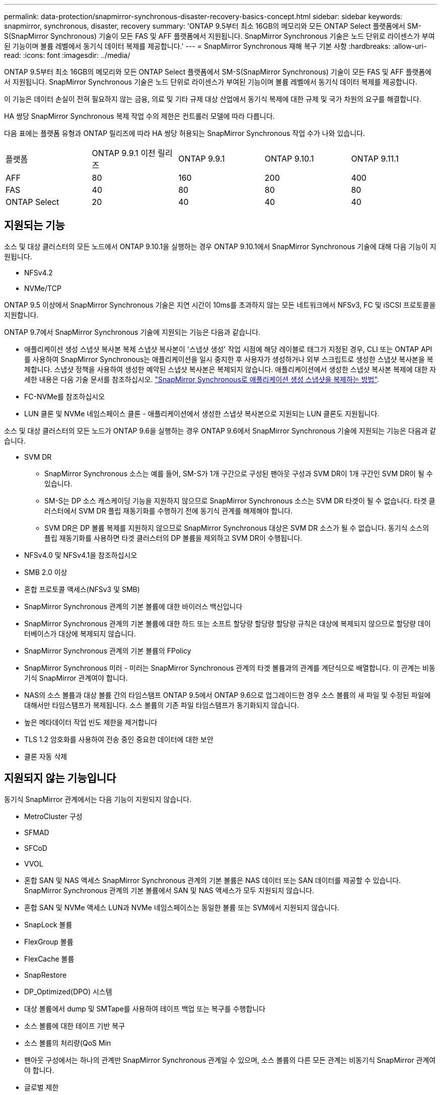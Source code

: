 ---
permalink: data-protection/snapmirror-synchronous-disaster-recovery-basics-concept.html 
sidebar: sidebar 
keywords: snapmirror, synchronous, disaster, recovery 
summary: 'ONTAP 9.5부터 최소 16GB의 메모리와 모든 ONTAP Select 플랫폼에서 SM-S(SnapMirror Synchronous) 기술이 모든 FAS 및 AFF 플랫폼에서 지원됩니다. SnapMirror Synchronous 기술은 노드 단위로 라이센스가 부여된 기능이며 볼륨 레벨에서 동기식 데이터 복제를 제공합니다.' 
---
= SnapMirror Synchronous 재해 복구 기본 사항
:hardbreaks:
:allow-uri-read: 
:icons: font
:imagesdir: ../media/


[role="lead"]
ONTAP 9.5부터 최소 16GB의 메모리와 모든 ONTAP Select 플랫폼에서 SM-S(SnapMirror Synchronous) 기술이 모든 FAS 및 AFF 플랫폼에서 지원됩니다. SnapMirror Synchronous 기술은 노드 단위로 라이센스가 부여된 기능이며 볼륨 레벨에서 동기식 데이터 복제를 제공합니다.

이 기능은 데이터 손실이 전혀 필요하지 않는 금융, 의료 및 기타 규제 대상 산업에서 동기식 복제에 대한 규제 및 국가 차원의 요구를 해결합니다.

HA 쌍당 SnapMirror Synchronous 복제 작업 수의 제한은 컨트롤러 모델에 따라 다릅니다.

다음 표에는 플랫폼 유형과 ONTAP 릴리즈에 따라 HA 쌍당 허용되는 SnapMirror Synchronous 작업 수가 나와 있습니다.

|===


| 플랫폼 | ONTAP 9.9.1 이전 릴리즈 | ONTAP 9.9.1 | ONTAP 9.10.1 | ONTAP 9.11.1 


 a| 
AFF
 a| 
80
 a| 
160
 a| 
200
 a| 
400



 a| 
FAS
 a| 
40
 a| 
80
 a| 
80
 a| 
80



 a| 
ONTAP Select
 a| 
20
 a| 
40
 a| 
40
 a| 
40

|===


== 지원되는 기능

소스 및 대상 클러스터의 모든 노드에서 ONTAP 9.10.1을 실행하는 경우 ONTAP 9.10.1에서 SnapMirror Synchronous 기술에 대해 다음 기능이 지원됩니다.

* NFSv4.2
* NVMe/TCP


ONTAP 9.5 이상에서 SnapMirror Synchronous 기술은 지연 시간이 10ms를 초과하지 않는 모든 네트워크에서 NFSv3, FC 및 iSCSI 프로토콜을 지원합니다.

ONTAP 9.7에서 SnapMirror Synchronous 기술에 지원되는 기능은 다음과 같습니다.

* 애플리케이션 생성 스냅샷 복사본 복제 스냅샷 복사본이 '스냅샷 생성' 작업 시점에 해당 레이블로 태그가 지정된 경우, CLI 또는 ONTAP API를 사용하여 SnapMirror Synchronous는 애플리케이션을 일시 중지한 후 사용자가 생성하거나 외부 스크립트로 생성한 스냅샷 복사본을 복제합니다. 스냅샷 정책을 사용하여 생성한 예약된 스냅샷 복사본은 복제되지 않습니다. 애플리케이션에서 생성한 스냅샷 복사본 복제에 대한 자세한 내용은 다음 기술 문서를 참조하십시오. link:https://kb.netapp.com/Advice_and_Troubleshooting/Data_Protection_and_Security/SnapMirror/How_to_replicate_application_created_snapshots_with_SnapMirror_Synchronous["SnapMirror Synchronous로 애플리케이션 생성 스냅샷을 복제하는 방법"^].
* FC-NVMe를 참조하십시오
* LUN 클론 및 NVMe 네임스페이스 클론 - 애플리케이션에서 생성한 스냅샷 복사본으로 지원되는 LUN 클론도 지원됩니다.


소스 및 대상 클러스터의 모든 노드가 ONTAP 9.6을 실행하는 경우 ONTAP 9.6에서 SnapMirror Synchronous 기술에 지원되는 기능은 다음과 같습니다.

* SVM DR
+
** SnapMirror Synchronous 소스는 예를 들어, SM-S가 1개 구간으로 구성된 팬아웃 구성과 SVM DR이 1개 구간인 SVM DR이 될 수 있습니다.
** SM-S는 DP 소스 캐스케이딩 기능을 지원하지 않으므로 SnapMirror Synchronous 소스는 SVM DR 타겟이 될 수 없습니다. 타겟 클러스터에서 SVM DR 플립 재동기화를 수행하기 전에 동기식 관계를 해제해야 합니다.
** SVM DR은 DP 볼륨 복제를 지원하지 않으므로 SnapMirror Synchronous 대상은 SVM DR 소스가 될 수 없습니다. 동기식 소스의 플립 재동기화를 사용하면 타겟 클러스터의 DP 볼륨을 제외하고 SVM DR이 수행됩니다.


* NFSv4.0 및 NFSv4.1을 참조하십시오
* SMB 2.0 이상
* 혼합 프로토콜 액세스(NFSv3 및 SMB)
* SnapMirror Synchronous 관계의 기본 볼륨에 대한 바이러스 백신입니다
* SnapMirror Synchronous 관계의 기본 볼륨에 대한 하드 또는 소프트 할당량 할당량 할당량 규칙은 대상에 복제되지 않으므로 할당량 데이터베이스가 대상에 복제되지 않습니다.
* SnapMirror Synchronous 관계의 기본 볼륨의 FPolicy
* SnapMirror Synchronous 미러 - 미러는 SnapMirror Synchronous 관계의 타겟 볼륨과의 관계를 계단식으로 배열합니다. 이 관계는 비동기식 SnapMirror 관계여야 합니다.
* NAS의 소스 볼륨과 대상 볼륨 간의 타임스탬프 ONTAP 9.5에서 ONTAP 9.6으로 업그레이드한 경우 소스 볼륨의 새 파일 및 수정된 파일에 대해서만 타임스탬프가 복제됩니다. 소스 볼륨의 기존 파일 타임스탬프가 동기화되지 않습니다.
* 높은 메타데이터 작업 빈도 제한을 제거합니다
* TLS 1.2 암호화를 사용하여 전송 중인 중요한 데이터에 대한 보안
* 클론 자동 삭제




== 지원되지 않는 기능입니다

동기식 SnapMirror 관계에서는 다음 기능이 지원되지 않습니다.

* MetroCluster 구성
* SFMAD
* SFCoD
* VVOL
* 혼합 SAN 및 NAS 액세스 SnapMirror Synchronous 관계의 기본 볼륨은 NAS 데이터 또는 SAN 데이터를 제공할 수 있습니다. SnapMirror Synchronous 관계의 기본 볼륨에서 SAN 및 NAS 액세스가 모두 지원되지 않습니다.
* 혼합 SAN 및 NVMe 액세스 LUN과 NVMe 네임스페이스는 동일한 볼륨 또는 SVM에서 지원되지 않습니다.
* SnapLock 볼륨
* FlexGroup 볼륨
* FlexCache 볼륨
* SnapRestore
* DP_Optimized(DPO) 시스템
* 대상 볼륨에서 dump 및 SMTape를 사용하여 테이프 백업 또는 복구를 수행합니다
* 소스 볼륨에 대한 테이프 기반 복구
* 소스 볼륨의 처리량(QoS Min
* 팬아웃 구성에서는 하나의 관계만 SnapMirror Synchronous 관계일 수 있으며, 소스 볼륨의 다른 모든 관계는 비동기식 SnapMirror 관계여야 합니다.
* 글로벌 제한




== 작동 모드

SnapMirror Synchronous는 사용되는 SnapMirror 정책의 유형에 따라 두 가지 운영 모드가 있습니다.

* * 동기화 모드 * 동기화 모드에서는 애플리케이션 I/O 작업이 운영 및 보조 스토리지 시스템과 병렬로 전송됩니다. 어떤 이유로든 보조 스토리지에 대한 쓰기가 완료되지 않으면 애플리케이션이 운영 스토리지에 계속 쓸 수 있습니다. 오류 상태가 해결되면 SnapMirror Synchronous 기술은 보조 스토리지와 자동으로 재동기화되고 동기 모드의 운영 스토리지에서 보조 스토리지로 복제를 재개합니다. 동기화 모드에서 RPO=0과 RTO는 2차 복제 장애가 발생할 때까지 매우 낮지만 RPO 및 RTO가 결정되지 않습니다. 그러나 2차 복제가 실패하고 재동기화가 완료된 문제를 복구하는 데 걸리는 시간과 동일합니다.
* * StrictSync 모드 * SnapMirror Synchronous는 선택적으로 StrictSync 모드에서 작동할 수 있습니다. 어떤 이유로든 보조 스토리지에 대한 쓰기가 완료되지 않으면 애플리케이션 입출력이 실패하여 운영 스토리지와 보조 스토리지가 동일한지 확인합니다. SnapMirror 관계가 'InSync' 상태로 되돌아간 후에만 기본 애플리케이션에 대한 애플리케이션 입출력이 재개됩니다. 운영 스토리지에 장애가 발생할 경우 페일오버 후 데이터 손실 없이 보조 스토리지에서 애플리케이션 입출력을 재개할 수 있습니다. StrictSync 모드에서는 RPO가 항상 0이고 RTO는 매우 낮습니다.




== 관계 상태

SnapMirror Synchronous 관계의 상태는 정상 작동 중 항상 InSync 상태입니다. 어떤 이유로든 SnapMirror 전송이 실패하면 대상이 소스와 동기화되지 않으며 "OutOfSync" 상태로 이동할 수 있습니다.

SnapMirror Synchronous 관계의 경우 시스템은 일정한 간격으로 관계 상태("InSync" 또는 "OutOfSync")를 자동으로 확인합니다. 관계 상태가 OutOfSync인 경우 ONTAP는 자동으로 자동 재동기화 프로세스를 트리거하여 관계를 'InSync' 상태로 만듭니다. 소스 또는 대상에서 계획되지 않은 스토리지 페일오버 또는 네트워크 중단과 같은 작업으로 인해 전송이 실패한 경우에만 자동 재동기화가 트리거됩니다. '스냅샷 중지', '스냅샷 중단' 등의 사용자 실행 작업은 자동 재동기화를 트리거하지 않습니다.

StrictSync 모드에서 SnapMirror Synchronous 관계에 대한 관계 상태가 "OutOfSync"가 되면 운영 볼륨에 대한 모든 I/O 작업이 중지됩니다. 동기 모드의 SnapMirror Synchronous 관계에 대한 "OutOfSync" 상태는 운영 볼륨에 영향을 주는 것이 아니라 I/O 작업이 운영 볼륨에 허용됩니다.

http://www.netapp.com/us/media/tr-4733.pdf["NetApp 기술 보고서 4733: ONTAP 9.11.1에 대한 SnapMirror Synchronous"^]
